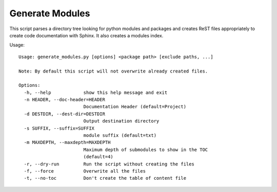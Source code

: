 
Generate Modules
================

This script parses a directory tree looking for python modules and packages and
creates ReST files appropriately to create code documentation with Sphinx.
It also creates a modules index. 


Usage::

    Usage: generate_modules.py [options] <package path> [exclude paths, ...]
        
    Note: By default this script will not overwrite already created files.
    
    Options:
      -h, --help            show this help message and exit
      -n HEADER, --doc-header=HEADER
                            Documentation Header (default=Project)
      -d DESTDIR, --dest-dir=DESTDIR
                            Output destination directory
      -s SUFFIX, --suffix=SUFFIX
                            module suffix (default=txt)
      -m MAXDEPTH, --maxdepth=MAXDEPTH
                            Maximum depth of submodules to show in the TOC
                            (default=4)
      -r, --dry-run         Run the script without creating the files
      -f, --force           Overwrite all the files
      -t, --no-toc          Don't create the table of content file
